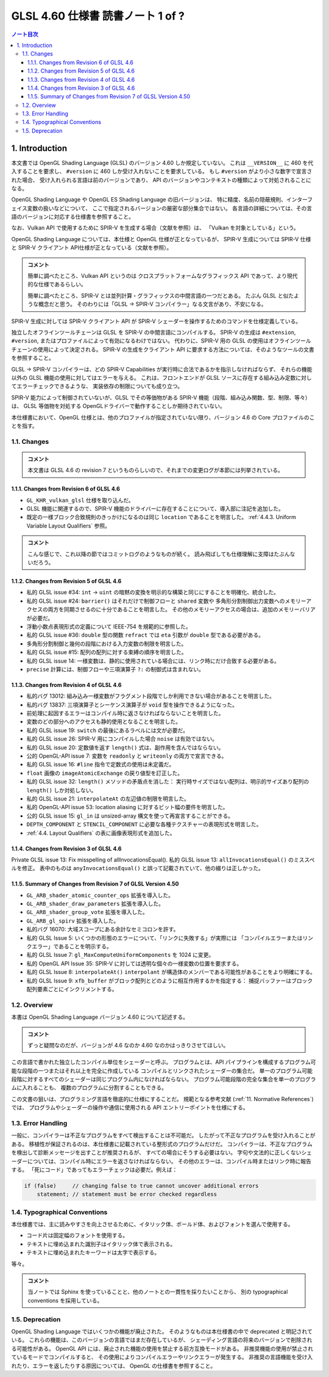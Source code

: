 ======================================================================
GLSL 4.60 仕様書 読書ノート 1 of ?
======================================================================

.. contents:: ノート目次

1. Introduction
======================================================================

本文書では OpenGL Shading Language (GLSL) のバージョン 4.60 しか規定していない。
これは ``__VERSION__`` に 460 を代入することを要求し、
``#version`` に 460 しか受け入れないことを要求している。
もし ``#version`` がより小さな数字で宣言された場合、
受け入れられる言語は前のバージョンであり、
API のバージョンやコンテキストの種類によって対処されることになる。

OpenGL Shading Language や OpenGL ES Shading Language の旧バージョンは、
特に精度、名前の隠蔽規則、インターフェイス変数の扱いなどについて、
ここで指定されるバージョンの厳密な部分集合ではない。
各言語の詳細については、その言語のバージョンに対応する仕様書を参照すること。

なお、Vulkan API で使用するために SPIR-V を生成する場合（文献を参照）は、
「Vulkan を対象としている」という。

OpenGL Shading Language については、本仕様と OpenGL 仕様が正となっているが、
SPIR-V 生成については SPIR-V 仕様と SPIR-V クライアント API仕様が正となっている（文献を参照）。

.. admonition:: コメント

   簡単に調べたところ、Vulkan API というのは
   クロスプラットフォームなグラフィックス API であって、より現代的な仕様であるらしい。

   簡単に調べたところ、SPIR-V とは並列計算・グラフィックスの中間言語の一つだとある。
   たぶん GLSL と似たような概念だと思う。
   そのわりには「GLSL → SPIR-V コンパイラー」なる文言があり、不安になる。

SPIR-V 生成に対しては SPIR-V クライアント API が SPIR-V シェーダーを操作するためのコマンドを仕様定義している。

独立したオフラインツールチェーンは GLSL を SPIR-V の中間言語にコンパイルする。
SPIR-V の生成は ``#extension``, ``#version``, またはプロファイルによって有効になるわけではない。
代わりに、SPIR-V 用の GLSL の使用はオフラインツールチェーンの使用によって決定される。
SPIR-V の生成をクライアント API に要求する方法については、そのようなツールの文書を参照すること。

GLSL → SPIR-V コンパイラーは、どの SPIR-V Capabilities が実行時に合法であるかを指示しなければならず、
それらの機能以外の GLSL 機能の使用に対してはエラーを与える。
これは、フロントエンドが GLSL ソースに存在する組み込み定数に対してエラーチェックできるような、
実装依存の制限についても成り立つ。

SPIR-V 能力によって制御されていないが、GLSL でその等価物がある
SPIR-V 機能（段階、組み込み関数、型、制限、等々）は、
GLSL 等価物を対処する OpenGLドライバーで動作することしか期待されていない。

本仕様書において、OpenGL 仕様とは、他のプロファイルが指定されていない限り、バージョン 4.6 の Core プロファイルのことを指す。

1.1. Changes
----------------------------------------------------------------------

.. admonition:: コメント

  本文書は GLSL 4.6 の revision 7 というものらしいので、それまでの変更ログが本節には列挙されている。

1.1.1. Changes from Revision 6 of GLSL 4.6
~~~~~~~~~~~~~~~~~~~~~~~~~~~~~~~~~~~~~~~~~~~~~~~~~~~~~~~~~~~~~~~~~~~~~~

* ``GL_KHR_vulkan_glsl`` 仕様を取り込んだ。
* GLSL 機能に関連するので、SPIR-V 機能のドライバーに存在することについて、導入部に注記を追加した。
* 既定の一様ブロック合致規則のきっかけになるのは同じ ``location`` であることを明言した。
  :ref:`4.4.3. Uniform Variable Layout Qualifiers` 参照。

.. admonition:: コメント

   こんな感じで、これ以降の節ではコミットログのようなものが続く。
   読み飛ばしても仕様理解に支障はたぶんないだろう。

1.1.2. Changes from Revision 5 of GLSL 4.6
~~~~~~~~~~~~~~~~~~~~~~~~~~~~~~~~~~~~~~~~~~~~~~~~~~~~~~~~~~~~~~~~~~~~~~

* 私的 GLSL issue #34: ``int`` → ``uint`` の暗黙の変換を明示的な構築と同じにすることを明確化、統合した。
* 私的 GLSL issue #24: ``barrier()`` はそれだけで制御フローと ``shared`` 変数や
  多角形分割制御出力変数へのメモリーアクセスの両方を同期させるのに十分であることを明言した。
  その他のメモリーアクセスの場合は、追加のメモリーバリアが必要だ。
* 浮動小数点表現形式の定義について IEEE-754 を規範的に参照した。
* 私的 GLSL issue #36: ``double`` 型の関数 ``refract`` では ``eta`` 引数が ``double`` 型である必要がある。
* 多角形分割制御と幾何の段階における入力変数の制限を明言した。
* 私的 GLSL issue #15: 配列の配列に対する束縛の順序を明言した。
* 私的 GLSL issue 14: 一様変数は、静的に使用されている場合には、リンク時にだけ合致する必要がある。
* ``precise`` 計算には、制御フローや三項演算子 ``?:`` の制御式は含まれない。

1.1.3. Changes from Revision 4 of GLSL 4.6
~~~~~~~~~~~~~~~~~~~~~~~~~~~~~~~~~~~~~~~~~~~~~~~~~~~~~~~~~~~~~~~~~~~~~~

* 私的バグ 13012: 組み込み一様変数がフラグメント段階でしか利用できない場合があることを明言した。
* 私的バグ 13837: 三項演算子とシーケンス演算子が ``void`` 型を操作できるようになった。
* 前処理に起因するエラーはコンパイル時に返さなければならないことを明言した。
* 変数のどの部分へのアクセスも静的使用となることを明言した。
* 私的 GLSL issue 19: ``switch`` の最後にあるラベルには文が必要だ。
* 私的 GLSL issue 26: SPIR-V 用にコンパイルした場合 ``noise`` は有効ではない。
* 私的 GLSL issue 20: 定数値を返す ``length()`` 式は、副作用を含んではならない。
* 公的 OpenGL-API issue 7: 変数を ``readonly`` と ``writeonly`` の両方で宣言できる。
* 私的 GLSL issue 16: ``#line`` 指令で定数式の使用は未定義だ。
* ``float`` 画像の ``imageAtomicExchange`` の戻り値型を訂正した。
* 私的 GLSL issue 32: ``length()`` メソッドの矛盾点を消した：
  実行時サイズではない配列は、明示的サイズあり配列の ``length()`` しか対処しない。
* 私的 GLSL issue 21: ``interpolateAt`` の左辺値の制限を明言した。
* 私的 OpenGL-API issue 53: location aliasing に対するビット幅の要件を明言した。
* 公的 GLSL issue 15: ``gl_in`` は unsized-array 構文を使って再宣言することができる。
* ``DEPTH_COMPONENT`` と ``STENCIL_COMPONENT`` に必要な各種テクスチャーの表現形式を明言した。
* :ref:`4.4. Layout Qualifiers` の表に画像表現形式を追加した。

1.1.4. Changes from Revision 3 of GLSL 4.6
~~~~~~~~~~~~~~~~~~~~~~~~~~~~~~~~~~~~~~~~~~~~~~~~~~~~~~~~~~~~~~~~~~~~~~

Private GLSL issue 13: Fix misspelling of allInvocationsEqual().
私的 GLSL issue 13: ``allInvocationsEqual()`` のミススペルを修正。
表中のものは ``anyInvocationsEqual()`` と誤って記載されていて、他の綴りは正しかった。

1.1.5. Summary of Changes from Revision 7 of GLSL Version 4.50
~~~~~~~~~~~~~~~~~~~~~~~~~~~~~~~~~~~~~~~~~~~~~~~~~~~~~~~~~~~~~~~~~~~~~~

* ``GL_ARB_shader_atomic_counter_ops`` 拡張を導入した。
* ``GL_ARB_shader_draw_parameters`` 拡張を導入した。
* ``GL_ARB_shader_group_vote`` 拡張を導入した。
* ``GL_ARB_gl_spirv`` 拡張を導入した。
* 私的バグ 16070: 大域スコープにある余計なセミコロンを許す。
* 私的 GLSL Issue 5: いくつかの形態のエラーについて、「リンクに失敗する」が実際には
  「コンパイルエラーまたはリンクエラー」であることを明示する。
* 私的 GLSL Issue 7: ``gl_MaxComputeUniformComponents`` を 1024 に変更。
* 私的 OpenGL API Issue 35: SPIR-V に対しては透明な個々の一様変数の位置を要求する。
* 私的 GLSL Issue 8: ``interpolateAt()`` ``interpolant`` が構造体のメンバーである可能性があることをより明確にする。
* 私的 GLSL Issue 9: ``xfb_buffer`` がブロック配列とどのように相互作用するかを指定する：
  捕捉バッファーはブロック配列要素ごとにインクリメントする。

1.2. Overview
----------------------------------------------------------------------

本書は OpenGL Shading Language バージョン 4.60 について記述する。

.. admonition:: コメント

   ずっと疑問なのだが、バージョンが 4.6 なのか 4.60 なのかはっきりさせてほしい。

この言語で書かれた独立したコンパイル単位をシェーダーと呼ぶ。
プログラムとは、API パイプラインを構成するプログラム可能な段階の一つまたはそれ以上を完全に作成している
コンパイルとリンクされたシェーダーの集合だ。
単一のプログラム可能段階に対するすべてのシェーダーは同じプログラム内になければならない。
プログラム可能段階の完全な集合を単一のプログラムに入れることも、
複数のプログラムに分割することもできる。

この文書の狙いは、プログラミング言語を徹底的に仕様にすることだ。
規範となる参考文献 (:ref:`11. Normative References`) では、
プログラムやシェーダーの操作や通信に使用される API エントリーポイントを仕様にする。

1.3. Error Handling
----------------------------------------------------------------------

一般に、コンパイラーは不正なプログラムをすべて検出することは不可能だ。
したがって不正なプログラムを受け入れることがある。
移植性が保証されるのは、本仕様書に記載されている整形式のプログラムだけだ。
コンパイラーは、不正なプログラムを検出して診断メッセージを出すことが推奨されるが、
すべての場合にそうする必要はない。
字句や文法的に正しくないシェーダーについては、コンパイル時にエラーを返さなければならない。
その他のエラーは、コンパイル時またはリンク時に報告する。
「死にコード」であってもエラーチェックは必要だ。例えば：

.. code:: glsl

   if (false)     // changing false to true cannot uncover additional errors
       statement; // statement must be error checked regardless

1.4. Typographical Conventions
----------------------------------------------------------------------

本仕様書では、主に読みやすさを向上させるために、イタリック体、ボールド体、およびフォントを選んで使用する。

* コード片は固定幅のフォントを使用する。
* テキストに埋め込まれた識別子はイタリック体で表示される。
* テキストに埋め込まれたキーワードは太字で表示する。

等々。

.. admonition:: コメント

   当ノートでは Sphinx を使っていることと、他のノートとの一貫性を採りたいことから、
   別の typographical conventions を採用している。

1.5. Deprecation
----------------------------------------------------------------------

OpenGL Shading Language ではいくつかの機能が廃止された。
そのようなものは本仕様書の中で deprecated と明記されている。
これらの機能は、このバージョンの言語ではまだ存在しているが、
シェーディング言語の将来のバージョンで削除される可能性がある。
OpenGL API には、廃止された機能の使用を禁止する前方互換モードがある。
非推奨機能の使用が禁止されているモードでコンパイルすると、
その使用によりコンパイルエラーやリンクエラーが発生する。
非推奨の言語機能を受け入れたり、エラーを返したりする原因については、
OpenGL の仕様書を参照すること。
